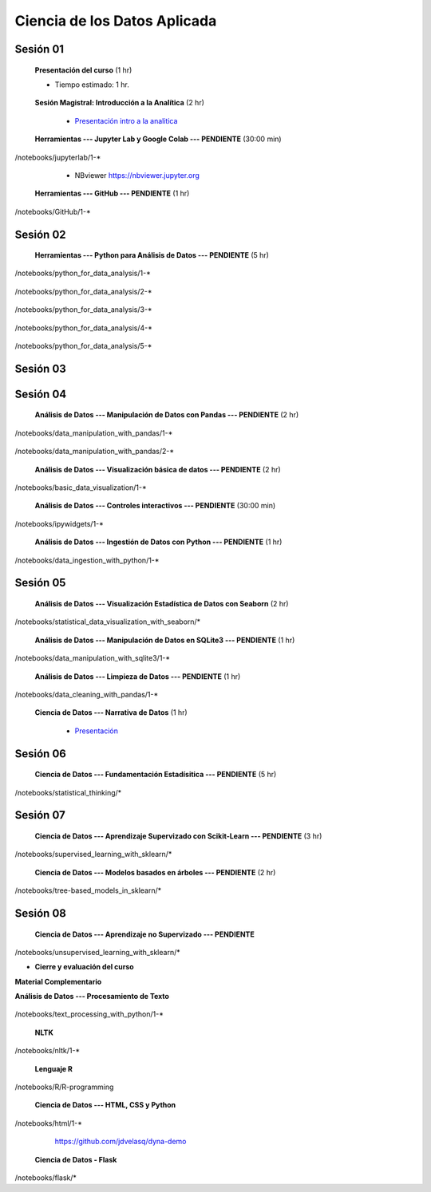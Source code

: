 Ciencia de los Datos Aplicada
=========================================================================================

Sesión 01
^^^^^^^^^^^^^^^^^^^^^^^^^^^^^^^^^^^^^^^^^^^^^^^^^^^^^^^^^^^^^^^^^^^^^^^^^^^^^^^^^^^^^^^^^

    **Presentación del curso** (1 hr)

    * Tiempo estimado: 1 hr.

        .. toctree::
            :maxdepth: 1
            :glob:

            course-info


    **Sesión Magistral: Introducción a la Analítica** (2 hr)

        * `Presentación intro a la analitica <https://jdvelasq.github.io/intro-analitca/>`_ 


    **Herramientas --- Jupyter Lab y Google Colab --- PENDIENTE** (30:00 min)

        .. toctree::
            :maxdepth: 1
            :glob:

/notebooks/jupyterlab/1-*


        * NBviewer https://nbviewer.jupyter.org


    **Herramientas --- GitHub --- PENDIENTE** (1 hr)

        .. toctree::
            :maxdepth: 1
            :glob:

/notebooks/GitHub/1-*


Sesión 02
^^^^^^^^^^^^^^^^^^^^^^^^^^^^^^^^^^^^^^^^^^^^^^^^^^^^^^^^^^^^^^^^^^^^^^^^^^^^^^^^^^^^^^^^^

    **Herramientas --- Python para Análisis de Datos --- PENDIENTE** (5 hr)

        .. toctree::
            :maxdepth: 1
            :glob:

/notebooks/python_for_data_analysis/1-*

        .. toctree::
            :maxdepth: 1
            :glob:

/notebooks/python_for_data_analysis/2-*


        .. toctree::
            :maxdepth: 1
            :glob:

/notebooks/python_for_data_analysis/3-*


        .. toctree::
            :maxdepth: 1
            :glob:

/notebooks/python_for_data_analysis/4-*


        .. toctree::
            :maxdepth: 1
            :glob:

/notebooks/python_for_data_analysis/5-*


Sesión 03
^^^^^^^^^^^^^^^^^^^^^^^^^^^^^^^^^^^^^^^^^^^^^^^^^^^^^^^^^^^^^^^^^^^^^^^^^^^^^^^^^^^^^^^^^


Sesión 04
^^^^^^^^^^^^^^^^^^^^^^^^^^^^^^^^^^^^^^^^^^^^^^^^^^^^^^^^^^^^^^^^^^^^^^^^^^^^^^^^^^^^^^^^^

    **Análisis de Datos --- Manipulación de Datos con Pandas --- PENDIENTE** (2 hr)

        .. toctree::
            :maxdepth: 1
            :glob:

/notebooks/data_manipulation_with_pandas/1-*

        .. toctree::
            :maxdepth: 1
            :glob:

/notebooks/data_manipulation_with_pandas/2-*



    **Análisis de Datos --- Visualización básica de datos --- PENDIENTE** (2 hr)

        .. toctree::
            :maxdepth: 1
            :glob:

/notebooks/basic_data_visualization/1-*


    **Análisis de Datos --- Controles interactivos --- PENDIENTE** (30:00 min)

        .. toctree::
            :maxdepth: 1
            :glob:

/notebooks/ipywidgets/1-*


    **Análisis de Datos --- Ingestión de Datos con Python --- PENDIENTE** (1 hr)

        .. toctree::
            :maxdepth: 1
            :glob:

/notebooks/data_ingestion_with_python/1-*


Sesión 05
^^^^^^^^^^^^^^^^^^^^^^^^^^^^^^^^^^^^^^^^^^^^^^^^^^^^^^^^^^^^^^^^^^^^^^^^^^^^^^^^^^^^^^^^^


    **Análisis de Datos --- Visualización Estadística de Datos con Seaborn** (2 hr)

        .. toctree::
            :maxdepth: 1
            :glob:

/notebooks/statistical_data_visualization_with_seaborn/*


    **Análisis de Datos --- Manipulación de Datos en SQLite3 --- PENDIENTE** (1 hr)

        .. toctree::
            :maxdepth: 1
            :glob:

/notebooks/data_manipulation_with_sqlite3/1-*


    **Análisis de Datos --- Limpieza de Datos --- PENDIENTE** (1 hr)

        .. toctree::
            :maxdepth: 1
            :glob:

/notebooks/data_cleaning_with_pandas/1-*

    
    **Ciencia de Datos --- Narrativa de Datos** (1 hr)

        * `Presentación <https://jdvelasq.github.io/data-storytelling/>`_


Sesión 06
^^^^^^^^^^^^^^^^^^^^^^^^^^^^^^^^^^^^^^^^^^^^^^^^^^^^^^^^^^^^^^^^^^^^^^^^^^^^^^^^^^^^^^^^^


    **Ciencia de Datos --- Fundamentación Estadísitica --- PENDIENTE** (5 hr)


        .. toctree::
            :maxdepth: 1
            :glob:

/notebooks/statistical_thinking/*



Sesión 07
^^^^^^^^^^^^^^^^^^^^^^^^^^^^^^^^^^^^^^^^^^^^^^^^^^^^^^^^^^^^^^^^^^^^^^^^^^^^^^^^^^^^^^^^^

    
    **Ciencia de Datos --- Aprendizaje Supervizado con Scikit-Learn --- PENDIENTE** (3 hr)

        .. toctree::
            :maxdepth: 1
            :glob:

/notebooks/supervised_learning_with_sklearn/*
    
    

    
    **Ciencia de Datos --- Modelos basados en árboles --- PENDIENTE** (2 hr)

        .. toctree::
            :maxdepth: 1
            :glob:

/notebooks/tree-based_models_in_sklearn/*


Sesión 08
^^^^^^^^^^^^^^^^^^^^^^^^^^^^^^^^^^^^^^^^^^^^^^^^^^^^^^^^^^^^^^^^^^^^^^^^^^^^^^^^^^^^^^^^^

    **Ciencia de Datos --- Aprendizaje no Supervizado --- PENDIENTE**

        .. toctree::
            :maxdepth: 1
            :glob:

/notebooks/unsupervised_learning_with_sklearn/*





    






    







* **Cierre y evaluación del curso**





    


    
**Material Complementario**


**Análisis de Datos --- Procesamiento de Texto**

        .. toctree::
            :maxdepth: 1
            :glob:

/notebooks/text_processing_with_python/1-*

     
    **NLTK**
    
    .. toctree::
        :titlesonly:
        :glob:

/notebooks/nltk/1-*

    **Lenguaje R**
    
    .. toctree::
        :maxdepth: 1

/notebooks/R/R-programming
    

        **Ciencia de Datos --- HTML, CSS y Python**

        .. toctree::
            :maxdepth: 1
            :glob:

/notebooks/html/1-*


        https://github.com/jdvelasq/dyna-demo

    **Ciencia de Datos - Flask**


        .. toctree::
            :maxdepth: 1
            :glob:

/notebooks/flask/*

